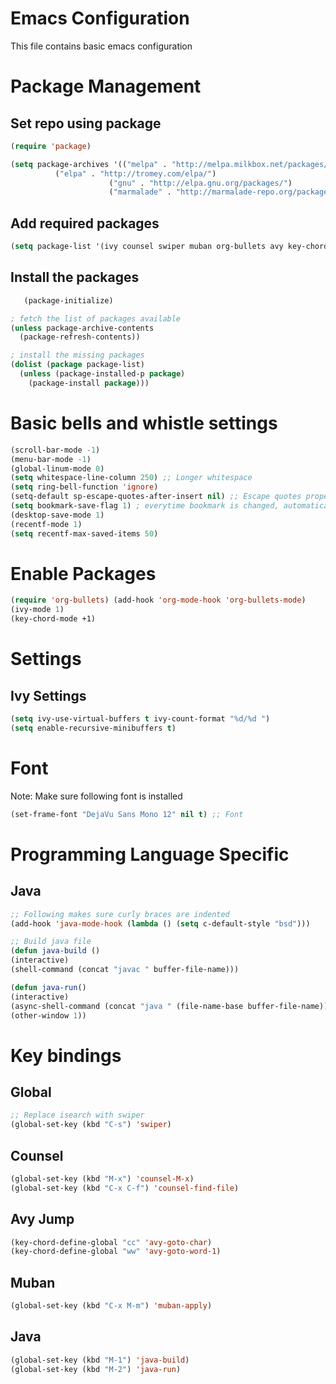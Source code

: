* Emacs Configuration
  This file contains basic emacs configuration
  #+TITLE Emacs Configuration

* Package Management
** Set repo using package
   #+BEGIN_SRC emacs-lisp
   (require 'package)

   (setq package-archives '(("melpa" . "http://melpa.milkbox.net/packages/")
			 ("elpa" . "http://tromey.com/elpa/")
                         ("gnu" . "http://elpa.gnu.org/packages/")
                         ("marmalade" . "http://marmalade-repo.org/packages/")))
   #+END_SRC

** Add required packages
   #+BEGIN_SRC emacs-lisp
   (setq package-list '(ivy counsel swiper muban org-bullets avy key-chord htmlize))
   #+END_SRC

** Install the packages
   #+BEGIN_SRC emacs-lisp
   (package-initialize)

; fetch the list of packages available 
(unless package-archive-contents
  (package-refresh-contents))

; install the missing packages
(dolist (package package-list)
  (unless (package-installed-p package)
    (package-install package)))
   #+END_SRC

* Basic bells and whistle settings
  #+BEGIN_SRC emacs-lisp
  (scroll-bar-mode -1)
  (menu-bar-mode -1)
  (global-linum-mode 0)
  (setq whitespace-line-column 250) ;; Longer whitespace
  (setq ring-bell-function 'ignore)
  (setq-default sp-escape-quotes-after-insert nil) ;; Escape quotes properly
  (setq bookmark-save-flag 1) ; everytime bookmark is changed, automatically save
  (desktop-save-mode 1)
  (recentf-mode 1)
  (setq recentf-max-saved-items 50)
  #+END_SRC

* Enable Packages
  #+BEGIN_SRC emacs-lisp
  (require 'org-bullets) (add-hook 'org-mode-hook 'org-bullets-mode)
  (ivy-mode 1)
  (key-chord-mode +1)
  #+END_SRC

* Settings
** Ivy Settings
   #+BEGIN_SRC emacs-lisp
   (setq ivy-use-virtual-buffers t ivy-count-format "%d/%d ")
   (setq enable-recursive-minibuffers t)
   #+END_SRC

* Font
  Note: Make sure following font is installed
  #+BEGIN_SRC emacs-lisp
  (set-frame-font "DejaVu Sans Mono 12" nil t) ;; Font
  #+END_SRC

* Programming Language Specific
** Java
   #+BEGIN_SRC emacs-lisp
   ;; Following makes sure curly braces are indented
   (add-hook 'java-mode-hook (lambda () (setq c-default-style "bsd")))

   ;; Build java file
   (defun java-build ()
   (interactive)
   (shell-command (concat "javac " buffer-file-name)))

   (defun java-run()
   (interactive)
   (async-shell-command (concat "java " (file-name-base buffer-file-name)))
   (other-window 1))
   #+END_SRC

* Key bindings

** Global

   #+BEGIN_SRC emacs-lisp
   ;; Replace isearch with swiper
   (global-set-key (kbd "C-s") 'swiper)
   #+END_SRC

** Counsel

   #+BEGIN_SRC emacs-lisp
   (global-set-key (kbd "M-x") 'counsel-M-x)
   (global-set-key (kbd "C-x C-f") 'counsel-find-file)
   #+END_SRC

** Avy Jump
   #+BEGIN_SRC emacs-lisp
   (key-chord-define-global "cc" 'avy-goto-char)
   (key-chord-define-global "ww" 'avy-goto-word-1)
   #+END_SRC


** Muban
   #+BEGIN_SRC emacs-lisp
   (global-set-key (kbd "C-x M-m") 'muban-apply)
   #+END_SRC

** Java
   #+BEGIN_SRC emacs-lisp
   (global-set-key (kbd "M-1") 'java-build)
   (global-set-key (kbd "M-2") 'java-run)
   #+END_SRC
